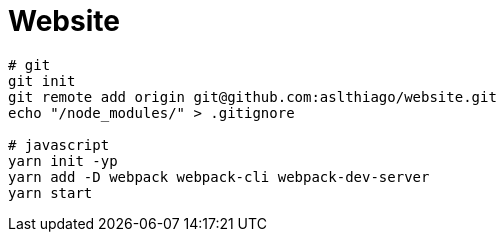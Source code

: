 = Website


[source, shell]
----
# git
git init
git remote add origin git@github.com:aslthiago/website.git
echo "/node_modules/" > .gitignore

# javascript
yarn init -yp
yarn add -D webpack webpack-cli webpack-dev-server
yarn start
----